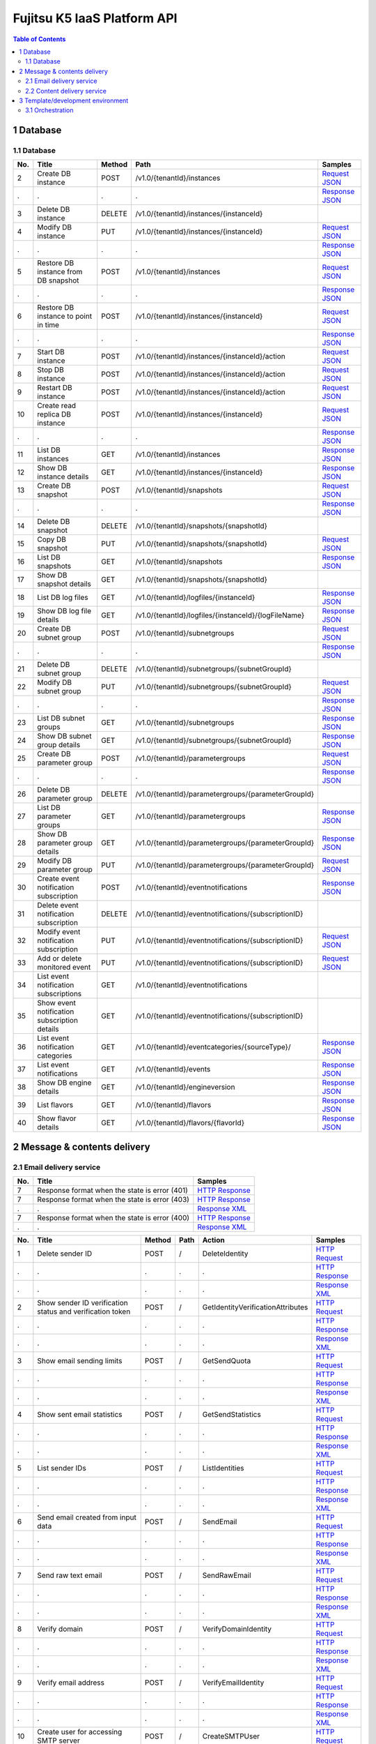 ============================
Fujitsu K5 IaaS Platform API
============================

.. contents:: **Table of Contents**
   :depth: 2

1 Database
==========

1.1 Database
------------

=== ============================================ ====== ==================================================== ======= 
No. Title                                        Method Path                                                 Samples 
=== ============================================ ====== ==================================================== ======= 
2   Create DB instance                           POST   /v1.0/{tenantId}/instances                           `Request JSON <./samples/platform/1.1.3.2%20Create%20DB%20instance.request.json>`_ 
.   .                                            .      .                                                    `Response JSON <./samples/platform/1.1.3.2%20Create%20DB%20instance.response.json>`_ 
3   Delete DB instance                           DELETE /v1.0/{tenantId}/instances/{instanceId}                      
4   Modify DB instance                           PUT    /v1.0/{tenantId}/instances/{instanceId}              `Request JSON <./samples/platform/1.1.3.4%20Modify%20DB%20instance.request.json>`_ 
.   .                                            .      .                                                    `Response JSON <./samples/platform/1.1.3.4%20Modify%20DB%20instance.response.json>`_ 
5   Restore DB instance from DB snapshot         POST   /v1.0/{tenantId}/instances                           `Request JSON <./samples/platform/1.1.3.5%20Restore%20DB%20instance%20from%20DB%20snapshot.request.json>`_ 
.   .                                            .      .                                                    `Response JSON <./samples/platform/1.1.3.5%20Restore%20DB%20instance%20from%20DB%20snapshot.response.json>`_ 
6   Restore DB instance to point in time         POST   /v1.0/{tenantId}/instances/{instanceId}              `Request JSON <./samples/platform/1.1.3.6%20Restore%20DB%20instance%20to%20point%20in%20time.request.json>`_ 
.   .                                            .      .                                                    `Response JSON <./samples/platform/1.1.3.6%20Restore%20DB%20instance%20to%20point%20in%20time.response.json>`_ 
7   Start DB instance                            POST   /v1.0/{tenantId}/instances/{instanceId}/action       `Request JSON <./samples/platform/1.1.3.7%20Start%20DB%20instance.request.json>`_ 
8   Stop DB instance                             POST   /v1.0/{tenantId}/instances/{instanceId}/action       `Request JSON <./samples/platform/1.1.3.8%20Stop%20DB%20instance.request.json>`_ 
9   Restart DB instance                          POST   /v1.0/{tenantId}/instances/{instanceId}/action       `Request JSON <./samples/platform/1.1.3.9%20Restart%20DB%20instance.request.json>`_ 
10  Create read replica DB instance              POST   /v1.0/{tenantId}/instances/{instanceId}              `Request JSON <./samples/platform/1.1.3.10%20Create%20read%20replica%20DB%20instance.request.json>`_ 
.   .                                            .      .                                                    `Response JSON <./samples/platform/1.1.3.10%20Create%20read%20replica%20DB%20instance.response.json>`_ 
11  List DB instances                            GET    /v1.0/{tenantId}/instances                           `Response JSON <./samples/platform/1.1.3.11%20List%20DB%20instances.response.json>`_ 
12  Show DB instance details                     GET    /v1.0/{tenantId}/instances/{instanceId}              `Response JSON <./samples/platform/1.1.3.12%20Show%20DB%20instance%20details.response.json>`_ 
13  Create DB snapshot                           POST   /v1.0/{tenantId}/snapshots                           `Request JSON <./samples/platform/1.1.3.13%20Create%20DB%20snapshot.request.json>`_ 
.   .                                            .      .                                                    `Response JSON <./samples/platform/1.1.3.13%20Create%20DB%20snapshot.response.json>`_ 
14  Delete DB snapshot                           DELETE /v1.0/{tenantId}/snapshots/{snapshotId}                      
15  Copy DB snapshot                             PUT    /v1.0/{tenantId}/snapshots/{snapshotId}              `Request JSON <./samples/platform/1.1.3.15%20Copy%20DB%20snapshot.request.json>`_ 
16  List DB snapshots                            GET    /v1.0/{tenantId}/snapshots                           `Response JSON <./samples/platform/1.1.3.16%20List%20DB%20snapshots.response.json>`_ 
17  Show DB snapshot details                     GET    /v1.0/{tenantId}/snapshots/{snapshotId}                      
18  List DB log files                            GET    /v1.0/{tenantId}/logfiles/{instanceId}               `Response JSON <./samples/platform/1.1.3.18%20List%20DB%20log%20files.response.json>`_ 
19  Show DB log file details                     GET    /v1.0/{tenantId}/logfiles/{instanceId}/{logFileName} `Response JSON <./samples/platform/1.1.3.19%20Show%20DB%20log%20file%20details.response.json>`_ 
20  Create DB subnet group                       POST   /v1.0/{tenantId}/subnetgroups                        `Request JSON <./samples/platform/1.1.3.20%20Create%20DB%20subnet%20group.request.json>`_ 
.   .                                            .      .                                                    `Response JSON <./samples/platform/1.1.3.20%20Create%20DB%20subnet%20group.response.json>`_ 
21  Delete DB subnet group                       DELETE /v1.0/{tenantId}/subnetgroups/{subnetGroupId}                
22  Modify DB subnet group                       PUT    /v1.0/{tenantId}/subnetgroups/{subnetGroupId}        `Request JSON <./samples/platform/1.1.3.22%20Modify%20DB%20subnet%20group.request.json>`_ 
.   .                                            .      .                                                    `Response JSON <./samples/platform/1.1.3.22%20Modify%20DB%20subnet%20group.response.json>`_ 
23  List DB subnet groups                        GET    /v1.0/{tenantId}/subnetgroups                        `Response JSON <./samples/platform/1.1.3.23%20List%20DB%20subnet%20groups.response.json>`_ 
24  Show DB subnet group details                 GET    /v1.0/{tenantId}/subnetgroups/{subnetGroupId}        `Response JSON <./samples/platform/1.1.3.24%20Show%20DB%20subnet%20group%20details.response.json>`_ 
25  Create DB parameter group                    POST   /v1.0/{tenantId}/parametergroups                     `Request JSON <./samples/platform/1.1.3.25%20Create%20DB%20parameter%20group.request.json>`_ 
.   .                                            .      .                                                    `Response JSON <./samples/platform/1.1.3.25%20Create%20DB%20parameter%20group.response.json>`_ 
26  Delete DB parameter group                    DELETE /v1.0/{tenantId}/parametergroups/{parameterGroupId}          
27  List DB parameter groups                     GET    /v1.0/{tenantId}/parametergroups                     `Response JSON <./samples/platform/1.1.3.27%20List%20DB%20parameter%20groups.response.json>`_ 
28  Show DB parameter group details              GET    /v1.0/{tenantId}/parametergroups/{parameterGroupId}  `Response JSON <./samples/platform/1.1.3.28%20Show%20DB%20parameter%20group%20details.response.json>`_ 
29  Modify DB parameter group                    PUT    /v1.0/{tenantId}/parametergroups/{parameterGroupId}  `Request JSON <./samples/platform/1.1.3.29%20Modify%20DB%20parameter%20group.request.json>`_ 
30  Create event notification subscription       POST   /v1.0/{tenantId}/eventnotifications                  `Response JSON <./samples/platform/1.1.3.30%20Create%20event%20notification%20subscription.response.json>`_ 
31  Delete event notification subscription       DELETE /v1.0/{tenantId}/eventnotifications/{subscriptionID}         
32  Modify event notification subscription       PUT    /v1.0/{tenantId}/eventnotifications/{subscriptionID} `Request JSON <./samples/platform/1.1.3.32%20Modify%20event%20notification%20subscription.request.json>`_ 
33  Add or delete monitored event                PUT    /v1.0/{tenantId}/eventnotifications/{subscriptionID} `Request JSON <./samples/platform/1.1.3.33%20Add%20or%20delete%20monitored%20event.request.json>`_ 
34  List event notification subscriptions        GET    /v1.0/{tenantId}/eventnotifications                          
35  Show event notification subscription details GET    /v1.0/{tenantId}/eventnotifications/{subscriptionID}         
36  List event notification categories           GET    /v1.0/{tenantId}/eventcategories/{sourceType}/       `Response JSON <./samples/platform/1.1.3.36%20List%20event%20notification%20categories.response.json>`_ 
37  List event notifications                     GET    /v1.0/{tenantId}/events                              `Response JSON <./samples/platform/1.1.3.37%20List%20event%20notifications.response.json>`_ 
38  Show DB engine details                       GET    /v1.0/{tenantId}/engineversion                       `Response JSON <./samples/platform/1.1.3.38%20Show%20DB%20engine%20details.response.json>`_ 
39  List flavors                                 GET    /v1.0/{tenantId}/flavors                             `Response JSON <./samples/platform/1.1.3.39%20List%20flavors.response.json>`_ 
40  Show flavor details                          GET    /v1.0/{tenantId}/flavors/{flavorId}                  `Response JSON <./samples/platform/1.1.3.40%20Show%20flavor%20details.response.json>`_ 
=== ============================================ ====== ==================================================== ======= 

2 Message & contents delivery
=============================

2.1 Email delivery service
--------------------------

=== ============================================= ======= 
No. Title                                         Samples 
=== ============================================= ======= 
7   Response format when the state is error (401) `HTTP Response <./samples/platform/2.1.7%20Response%20format%20when%20the%20state%20is%20error%20(401).http-response.txt>`_ 
7   Response format when the state is error (403) `HTTP Response <./samples/platform/2.1.7%20Response%20format%20when%20the%20state%20is%20error%20(403).http-response.txt>`_ 
.   .                                             `Response XML <./samples/platform/2.1.7%20Response%20format%20when%20the%20state%20is%20error%20(403).response.xml>`_ 
7   Response format when the state is error (400) `HTTP Response <./samples/platform/2.1.7%20Response%20format%20when%20the%20state%20is%20error%20(400).http-response.txt>`_ 
.   .                                             `Response XML <./samples/platform/2.1.7%20Response%20format%20when%20the%20state%20is%20error%20(400).response.xml>`_ 
=== ============================================= ======= 

=== ========================================================= ====== ==== ================================= ======= 
No. Title                                                     Method Path Action                            Samples 
=== ========================================================= ====== ==== ================================= ======= 
1   Delete sender ID                                          POST   /    DeleteIdentity                    `HTTP Request <./samples/platform/2.1.8.1%20Delete%20sender%20ID.http-request.txt>`_ 
.   .                                                         .      .    .                                 `HTTP Response <./samples/platform/2.1.8.1%20Delete%20sender%20ID.http-response.txt>`_ 
.   .                                                         .      .    .                                 `Response XML <./samples/platform/2.1.8.1%20Delete%20sender%20ID.response.xml>`_ 
2   Show sender ID verification status and verification token POST   /    GetIdentityVerificationAttributes `HTTP Request <./samples/platform/2.1.8.2%20Show%20sender%20ID%20verification%20status%20and%20verification%20token.http-request.txt>`_ 
.   .                                                         .      .    .                                 `HTTP Response <./samples/platform/2.1.8.2%20Show%20sender%20ID%20verification%20status%20and%20verification%20token.http-response.txt>`_ 
.   .                                                         .      .    .                                 `Response XML <./samples/platform/2.1.8.2%20Show%20sender%20ID%20verification%20status%20and%20verification%20token.response.xml>`_ 
3   Show email sending limits                                 POST   /    GetSendQuota                      `HTTP Request <./samples/platform/2.1.8.3%20Show%20email%20sending%20limits.http-request.txt>`_ 
.   .                                                         .      .    .                                 `HTTP Response <./samples/platform/2.1.8.3%20Show%20email%20sending%20limits.http-response.txt>`_ 
.   .                                                         .      .    .                                 `Response XML <./samples/platform/2.1.8.3%20Show%20email%20sending%20limits.response.xml>`_ 
4   Show sent email statistics                                POST   /    GetSendStatistics                 `HTTP Request <./samples/platform/2.1.8.4%20Show%20sent%20email%20statistics.http-request.txt>`_ 
.   .                                                         .      .    .                                 `HTTP Response <./samples/platform/2.1.8.4%20Show%20sent%20email%20statistics.http-response.txt>`_ 
.   .                                                         .      .    .                                 `Response XML <./samples/platform/2.1.8.4%20Show%20sent%20email%20statistics.response.xml>`_ 
5   List sender IDs                                           POST   /    ListIdentities                    `HTTP Request <./samples/platform/2.1.8.5%20List%20sender%20IDs.http-request.txt>`_ 
.   .                                                         .      .    .                                 `HTTP Response <./samples/platform/2.1.8.5%20List%20sender%20IDs.http-response.txt>`_ 
.   .                                                         .      .    .                                 `Response XML <./samples/platform/2.1.8.5%20List%20sender%20IDs.response.xml>`_ 
6   Send email created from input data                        POST   /    SendEmail                         `HTTP Request <./samples/platform/2.1.8.6%20Send%20email%20created%20from%20input%20data.http-request.txt>`_ 
.   .                                                         .      .    .                                 `HTTP Response <./samples/platform/2.1.8.6%20Send%20email%20created%20from%20input%20data.http-response.txt>`_ 
.   .                                                         .      .    .                                 `Response XML <./samples/platform/2.1.8.6%20Send%20email%20created%20from%20input%20data.response.xml>`_ 
7   Send raw text email                                       POST   /    SendRawEmail                      `HTTP Request <./samples/platform/2.1.8.7%20Send%20raw%20text%20email.http-request.txt>`_ 
.   .                                                         .      .    .                                 `HTTP Response <./samples/platform/2.1.8.7%20Send%20raw%20text%20email.http-response.txt>`_ 
.   .                                                         .      .    .                                 `Response XML <./samples/platform/2.1.8.7%20Send%20raw%20text%20email.response.xml>`_ 
8   Verify domain                                             POST   /    VerifyDomainIdentity              `HTTP Request <./samples/platform/2.1.8.8%20Verify%20domain.http-request.txt>`_ 
.   .                                                         .      .    .                                 `HTTP Response <./samples/platform/2.1.8.8%20Verify%20domain.http-response.txt>`_ 
.   .                                                         .      .    .                                 `Response XML <./samples/platform/2.1.8.8%20Verify%20domain.response.xml>`_ 
9   Verify email address                                      POST   /    VerifyEmailIdentity               `HTTP Request <./samples/platform/2.1.8.9%20Verify%20email%20address.http-request.txt>`_ 
.   .                                                         .      .    .                                 `HTTP Response <./samples/platform/2.1.8.9%20Verify%20email%20address.http-response.txt>`_ 
.   .                                                         .      .    .                                 `Response XML <./samples/platform/2.1.8.9%20Verify%20email%20address.response.xml>`_ 
10  Create user for accessing SMTP server                     POST   /    CreateSMTPUser                    `HTTP Request <./samples/platform/2.1.8.10%20Create%20user%20for%20accessing%20SMTP%20server.http-request.txt>`_ 
.   .                                                         .      .    .                                 `HTTP Response <./samples/platform/2.1.8.10%20Create%20user%20for%20accessing%20SMTP%20server.http-response.txt>`_ 
.   .                                                         .      .    .                                 `Response XML <./samples/platform/2.1.8.10%20Create%20user%20for%20accessing%20SMTP%20server.response.xml>`_ 
11  Delete user for accessing SMTP server                     POST   /    DeleteSMTPUser                    `HTTP Request <./samples/platform/2.1.8.11%20Delete%20user%20for%20accessing%20SMTP%20server.http-request.txt>`_ 
.   .                                                         .      .    .                                 `HTTP Response <./samples/platform/2.1.8.11%20Delete%20user%20for%20accessing%20SMTP%20server.http-response.txt>`_ 
.   .                                                         .      .    .                                 `Response XML <./samples/platform/2.1.8.11%20Delete%20user%20for%20accessing%20SMTP%20server.response.xml>`_ 
12  Show user information for accessing SMTP server           POST   /    GetSMTPUserInfo                   `HTTP Request <./samples/platform/2.1.8.12%20Show%20user%20information%20for%20accessing%20SMTP%20server.http-request.txt>`_ 
.   .                                                         .      .    .                                 `HTTP Response <./samples/platform/2.1.8.12%20Show%20user%20information%20for%20accessing%20SMTP%20server.http-response.txt>`_ 
.   .                                                         .      .    .                                 `Response XML <./samples/platform/2.1.8.12%20Show%20user%20information%20for%20accessing%20SMTP%20server.response.xml>`_ 
=== ========================================================= ====== ==== ================================= ======= 

2.2 Content delivery service
----------------------------

=== =============================== ====== ====================================== ======= 
No. Title                           Method Path                                   Samples 
=== =============================== ====== ====================================== ======= 
1   List all services               GET    /v1/services                           `HTTP Request <./samples/platform/2.2.7.1%20List%20all%20services.http-request.txt>`_ 
.   .                               .      .                                      `HTTP Response <./samples/platform/2.2.7.1%20List%20all%20services.http-response.txt>`_ 
.   .                               .      .                                      `Response JSON <./samples/platform/2.2.7.1%20List%20all%20services.response.json>`_ 
1   List all services (no services) GET    /v1/services                           `HTTP Response <./samples/platform/2.2.7.1%20List%20all%20services%20(no%20services).http-response.txt>`_ 
.   .                               .      .                                      `Response JSON <./samples/platform/2.2.7.1%20List%20all%20services%20(no%20services).response.json>`_ 
2   Create a service                POST   /v1/services                           `HTTP Request <./samples/platform/2.2.7.2%20Create%20a%20service.http-request.txt>`_ 
.   .                               .      .                                      `HTTP Response <./samples/platform/2.2.7.2%20Create%20a%20service.http-response.txt>`_ 
.   .                               .      .                                      `Request JSON <./samples/platform/2.2.7.2%20Create%20a%20service.request.json>`_ 
3   Retrieve a service              GET    /v1/services                           `HTTP Request <./samples/platform/2.2.7.3%20Retrieve%20a%20service.http-request.txt>`_ 
.   .                               .      .                                      `HTTP Response <./samples/platform/2.2.7.3%20Retrieve%20a%20service.http-response.txt>`_ 
.   .                               .      .                                      `Response JSON <./samples/platform/2.2.7.3%20Retrieve%20a%20service.response.json>`_ 
4   Edit a service                  PATCH  /v1/services/{service_id}/param        `HTTP Request <./samples/platform/2.2.7.4%20Edit%20a%20service.http-request.txt>`_ 
.   .                               .      .                                      `HTTP Response <./samples/platform/2.2.7.4%20Edit%20a%20service.http-response.txt>`_ 
5   Delete a service                DELETE /v1/services/{service_id}              `HTTP Request <./samples/platform/2.2.7.5%20Delete%20a%20service.http-request.txt>`_ 
.   .                               .      .                                      `HTTP Response <./samples/platform/2.2.7.5%20Delete%20a%20service.http-response.txt>`_ 
6   Purge a cached asset            DELETE /v1/services/{service_id}/assets{?url} `HTTP Request <./samples/platform/2.2.7.6%20Purge%20a%20cached%20asset.http-request.txt>`_ 
.   .                               .      .                                      `HTTP Response <./samples/platform/2.2.7.6%20Purge%20a%20cached%20asset.http-response.txt>`_ 
7   Create a report                 POST   /v1/reports                            `HTTP Request <./samples/platform/2.2.7.7%20Create%20a%20report.http-request.txt>`_ 
.   .                               .      .                                      `HTTP Response <./samples/platform/2.2.7.7%20Create%20a%20report.http-response.txt>`_ 
7   Create a report (429)           POST   /v1/reports                            `HTTP Response <./samples/platform/2.2.7.7%20Create%20a%20report%20(429).http-response.txt>`_ 
8   Retrieve a report               GET    /v1/reports/{report_id}                `HTTP Request <./samples/platform/2.2.7.8%20Retrieve%20a%20report.http-request.txt>`_ 
.   .                               .      .                                      `HTTP Response <./samples/platform/2.2.7.8%20Retrieve%20a%20report.http-response.txt>`_ 
.   .                               .      .                                      `Response JSON <./samples/platform/2.2.7.8%20Retrieve%20a%20report.response.json>`_ 
8   Retrieve a report (204)         GET    /v1/reports/{report_id}                `HTTP Response <./samples/platform/2.2.7.8%20Retrieve%20a%20report%20(204).http-response.txt>`_ 
=== =============================== ====== ====================================== ======= 

3 Template/development environment
==================================

3.1 Orchestration
-----------------

=== ===================== ====== =============================================================================== ======= 
No. Title                 Method Path                                                                            Samples 
=== ===================== ====== =============================================================================== ======= 
1   Create stack          POST   /v1/{tenant_id}/stacks                                                          `Request JSON <./samples/platform/3.1.2.1%20Create%20stack.request.json>`_ 
.   .                     .      .                                                                               `Response JSON <./samples/platform/3.1.2.1%20Create%20stack.response.json>`_ 
2   List stack data       GET    /v1/{tenant_id}/stacks                                                          `Response JSON <./samples/platform/3.1.2.2%20List%20stack%20data.response.json>`_ 
3   Find stack            GET    /v1/{tenant_id}/stacks/{stack_name}                                                     
4   Show stack details    GET    /v1/{tenant_id}/stacks/{stack_name}/{stack_id}                                  `Response JSON <./samples/platform/3.1.2.4%20Show%20stack%20details.response.json>`_ 
5   Update stack          PUT    /v1/{tenant_id}/stacks/{stack_name}/{stack_id}                                  `Request JSON <./samples/platform/3.1.2.5%20Update%20stack.request.json>`_ 
6   Delete stack          DELETE /v1/{tenant_id}/stacks/{stack_name}/{stack_id}                                          
7   Find stack resources  GET    /v1/{tenant_id}/stacks/{stack_name}/resources                                           
8   List resources        GET    /v1/{tenant_id}/stacks/{stack_name}/{stack_id}/resources                                
9   Show resource data    GET    /v1/{tenant_id}/stacks/{stack_name}/{stack_id}/resources/{resource_name}                
10  Find stack events     GET    /v1/{tenant_id}/stacks/{stack_name}/events                                              
11  List stack events     GET    /v1/{tenant_id}/stacks/{stack_name}/{stack_id}/events                                   
12  List resource events  GET    /v1/{tenant_id}/stacks/{stack_name}/{stack_id}/resources/{resource_name}/events         
13  Get stack template    GET    /v1/{tenant_id}/stacks/{stack_name}/{stack_id}/template                                 
14  Validate template     POST   /v1/{tenant_id}/validate                                                        `Request JSON <./samples/platform/3.1.2.14%20Validate%20template.request.json>`_ 
=== ===================== ====== =============================================================================== ======= 

